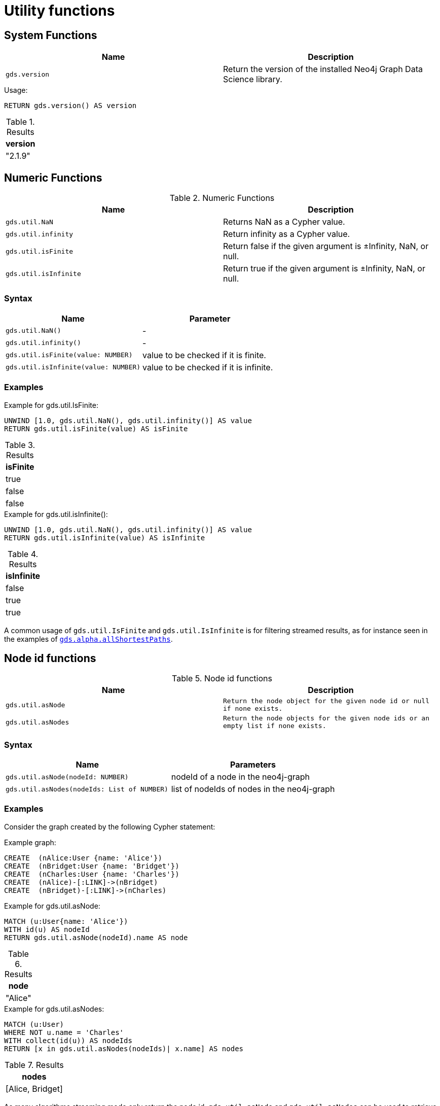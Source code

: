 

[[utility-functions]]
= Utility functions
:description: This section provides explanations and examples for each of the utility functions in the Neo4j Graph Data Science library.


[[utility-functions-system]]
== System Functions

[[system-functions-table]]
[opts=header,cols="1m,1"]
|===
| Name        | Description
| gds.version | Return the version of the installed Neo4j Graph Data Science library.
|===

[role=query-example]
--
.Usage:
[source, cypher, role=noplay]
----
RETURN gds.version() AS version
----

.Results
[opts="header"]
|===
| version
| "2.1.9"
|===
--


[[utility-functions-numeric]]
== Numeric Functions

.Numeric Functions
[[Numeric-functions-table]]
[opts=header,cols="1m,1"]
|===
| Name                | Description
| gds.util.NaN        | Returns NaN as a Cypher value.
| gds.util.infinity   | Return infinity as a Cypher value.
| gds.util.isFinite   | Return false if the given argument is ±Infinity, NaN, or null.
| gds.util.isInfinite | Return true if the given argument is ±Infinity, NaN, or null.
|===


=== Syntax

[[Numeric-functions-syntax-table]]
[opts=header,cols="1m,1"]
|===
| Name                                  | Parameter
| gds.util.NaN()                        | -
| gds.util.infinity()                   | -
| gds.util.isFinite(value: NUMBER)      | value to be checked if it is finite.
| gds.util.isInfinite(value: NUMBER)    | value to be checked if it is infinite.
|===


=== Examples

[role=query-example]
--
.Example for gds.util.IsFinite:
[source, cypher, role=noplay]
----
UNWIND [1.0, gds.util.NaN(), gds.util.infinity()] AS value
RETURN gds.util.isFinite(value) AS isFinite
----

.Results
[opts="header"]
|===
| isFinite
| true
| false
| false
|===
--

[role=query-example]
--
.Example for gds.util.isInfinite():
[source, cypher, role=noplay]
----
UNWIND [1.0, gds.util.NaN(), gds.util.infinity()] AS value
RETURN gds.util.isInfinite(value) AS isInfinite
----

.Results
[opts="header"]
|===
| isInfinite
| false
| true
| true
|===
--

A common usage of `gds.util.IsFinite` and `gds.util.IsInfinite` is for filtering streamed results, as for instance seen in the examples of xref::alpha-algorithms/all-pairs-shortest-path.adoc#algorithm-all-pairs-shortest-path-sample[`gds.alpha.allShortestPaths`].


[[utility-functions-node-path]]
== Node id functions

.Node id functions
[[Node-and-Path-functions-table]]
[opts=header,cols="1m,1m"]
|===
| Name             | Description
| gds.util.asNode  | Return the node object for the given node id or null if none exists.
| gds.util.asNodes | Return the node objects for the given node ids or an empty list if none exists.
|===


=== Syntax

[[Node-and-Path-functions-syntax-table]]
[opts=header,cols="1m,1"]
|===
| Name                                | Parameters
| gds.util.asNode(nodeId: NUMBER)     | nodeId of a node in the neo4j-graph
| gds.util.asNodes(nodeIds: List of NUMBER) | list of nodeIds of nodes in the neo4j-graph
|===


=== Examples

Consider the graph created by the following Cypher statement:

.Example graph:
[source, cypher, role=noplay setup-query]
----
CREATE  (nAlice:User {name: 'Alice'})
CREATE  (nBridget:User {name: 'Bridget'})
CREATE  (nCharles:User {name: 'Charles'})
CREATE  (nAlice)-[:LINK]->(nBridget)
CREATE  (nBridget)-[:LINK]->(nCharles)
----

[role=query-example]
--
.Example for gds.util.asNode:
[source, cypher, role=noplay]
----
MATCH (u:User{name: 'Alice'})
WITH id(u) AS nodeId
RETURN gds.util.asNode(nodeId).name AS node
----

.Results
[opts="header"]
|===
| node
| "Alice"
|===
--

[role=query-example]
--
.Example for gds.util.asNodes:
[source, cypher, role=noplay]
----
MATCH (u:User)
WHERE NOT u.name = 'Charles'
WITH collect(id(u)) AS nodeIds
RETURN [x in gds.util.asNodes(nodeIds)| x.name] AS nodes
----

.Results
[opts="header"]
|===
| nodes
| [Alice, Bridget]
|===
--

As many algorithms streaming mode only return the node id, `gds.util.asNode` and `gds.util.asNodes` can be used to retrieve the whole node from the neo4j database.
